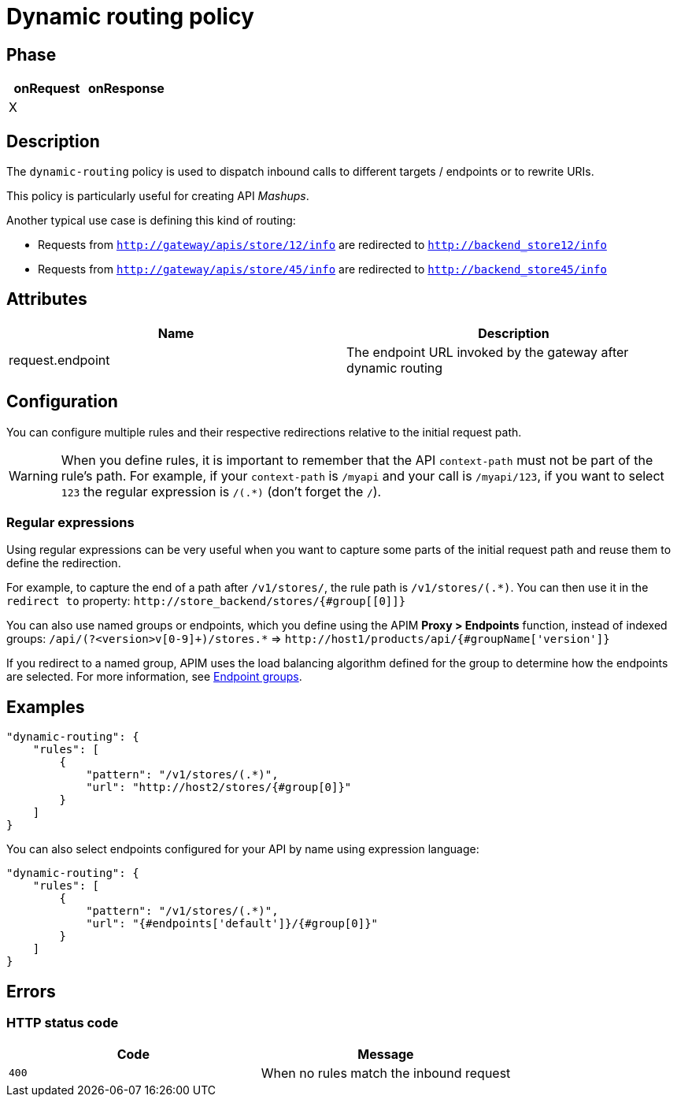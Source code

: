= Dynamic routing policy

ifdef::env-github[]
image:https://ci.gravitee.io/buildStatus/icon?job=gravitee-io/gravitee-policy-dynamic-routing/master["Build status", link="https://ci.gravitee.io/job/gravitee-io/job/gravitee-policy-dynamic-routing/"]
image:https://badges.gitter.im/Join Chat.svg["Gitter", link="https://gitter.im/gravitee-io/gravitee-io?utm_source=badge&utm_medium=badge&utm_campaign=pr-badge&utm_content=badge"]
endif::[]


== Phase

[cols="2*", options="header"]
|===
^|onRequest
^|onResponse

^.^| X
^.^|

|===


== Description
The `dynamic-routing` policy is used to dispatch inbound calls to different targets / endpoints or to rewrite URIs.

This policy is particularly useful for creating API _Mashups_.

Another typical use case is defining this kind of routing:

* Requests from `http://gateway/apis/store/12/info` are redirected to `http://backend_store12/info`
* Requests from `http://gateway/apis/store/45/info` are redirected to `http://backend_store45/info`


== Attributes

|===
|Name |Description

.^|request.endpoint
|The endpoint URL invoked by the gateway after dynamic routing

|===


== Configuration
You can configure multiple rules and their respective redirections relative to the
initial request path.

WARNING: When you define rules, it is important to remember that the API `context-path` must not be part of the rule's path.
For example, if your `context-path` is `/myapi` and your call is `/myapi/123`, if you want to select `123` the regular expression is `/(.*)` (don't forget the `/`).

[[regular-expressions]]
=== Regular expressions

Using regular expressions can be very useful when you want to capture some parts of the initial request path and reuse them to define the redirection.

For example, to capture the end of a path after `/v1/stores/`, the rule path is `/v1/stores/(.*)`. You can then use it in the `redirect to` property: `\http://store_backend/stores/{#group[[0]]}`

You can also use named groups or endpoints, which you define using the APIM *Proxy > Endpoints* function, instead of indexed groups:
`/api/(?<version>v[0-9]+)/stores.*` => `\http://host1/products/api/{#groupName['version']}`

If you redirect to a named group, APIM uses the load balancing algorithm defined for the group to determine how the endpoints are selected. For more information, see link:/apim/3.x/apim_publisherguide_backend_services.html#endpoint-groups[Endpoint groups^].

== Examples

[source, json]
----
"dynamic-routing": {
    "rules": [
        {
            "pattern": "/v1/stores/(.*)",
            "url": "http://host2/stores/{#group[0]}"
        }
    ]
}
----

You can also select endpoints configured for your API by name using expression language:

[source, json]
----
"dynamic-routing": {
    "rules": [
        {
            "pattern": "/v1/stores/(.*)",
            "url": "{#endpoints['default']}/{#group[0]}"
        }
    ]
}
----

== Errors

=== HTTP status code
|===
|Code |Message

.^| ```400```
| When no rules match the inbound request

|===
